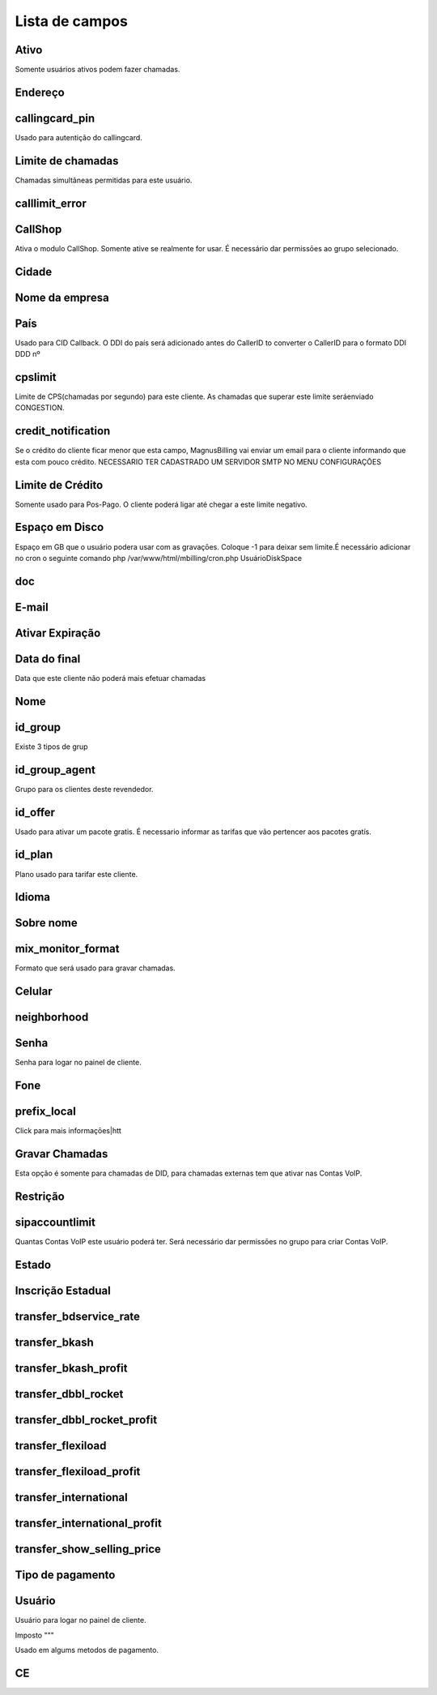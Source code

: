 .. _user-menu-list:

***************
Lista de campos
***************



.. _user-active:

Ativo
""""""

Somente usuários ativos podem fazer chamadas.



.. _user-address:

Endereço
"""""""





.. _user-callingcard_pin:

callingcard_pin
"""""""""""""""

Usado para autentição do callingcard.



.. _user-calllimit:

Limite de chamadas
"""""""""

Chamadas simultâneas permitidas para este usuário.



.. _user-calllimit_error:

calllimit_error
"""""""""""""""





.. _user-callshop:

CallShop
""""""""

Ativa o modulo CallShop. Somente ative se realmente for usar. É necessário dar permissōes ao grupo selecionado.



.. _user-city:

Cidade
""""





.. _user-company_name:

Nome da empresa
""""""""""""





.. _user-country:

País
"""""""

Usado para CID Callback. O DDI do país será adicionado antes do CallerID to converter o CallerID para o formato DDI DDD nº



.. _user-cpslimit:

cpslimit
""""""""

Limite de CPS(chamadas por segundo) para este cliente. As chamadas que superar este limite seráenviado CONGESTION.



.. _user-credit_notification:

credit_notification
"""""""""""""""""""

Se o crédito do cliente ficar menor que esta campo, MagnusBilling vai enviar um email para o cliente informando que esta com pouco crédito. NECESSARIO TER CADASTRADO UM SERVIDOR SMTP NO MENU CONFIGURAÇŌES



.. _user-creditlimit:

Limite de Crédito
"""""""""""

Somente usado para Pos-Pago. O cliente poderá ligar até chegar a este limite negativo.



.. _user-disk_space:

Espaço em Disco
""""""""""

Espaço em GB que o usuário podera usar com as gravaçōes. Coloque -1 para deixar sem limite.É necessário adicionar no cron o seguinte comando php /var/www/html/mbilling/cron.php UsuárioDiskSpace 



.. _user-doc:

doc
"""





.. _user-email:

E-mail
"""""





.. _user-enableexpire:

Ativar Expiração
""""""""""""





.. _user-expirationdate:

Data do final
""""""""""""""

Data que este cliente não poderá mais efetuar chamadas



.. _user-firstname:

Nome
"""""""""





.. _user-id_group:

id_group
""""""""

Existe 3 tipos de grup



.. _user-id_group_agent:

id_group_agent
""""""""""""""

Grupo para os clientes deste revendedor.



.. _user-id_offer:

id_offer
""""""""

Usado para ativar um pacote gratis. É necessario informar as tarifas que vão pertencer aos pacotes gratís.



.. _user-id_plan:

id_plan
"""""""

Plano usado para tarifar este cliente.



.. _user-language:

Idioma
""""""""





.. _user-lastname:

Sobre nome
""""""""





.. _user-mix_monitor_format:

mix_monitor_format
""""""""""""""""""

Formato que será usado para gravar chamadas.



.. _user-mobile:

Celular
""""""





.. _user-neighborhood:

neighborhood
""""""""""""





.. _user-password:

Senha
""""""""

Senha para logar no painel de cliente.



.. _user-phone:

Fone
"""""





.. _user-prefix_local:

prefix_local
""""""""""""

Click para mais informaçōes|htt



.. _user-record_call:

Gravar Chamadas
"""""""""""

Esta opção é somente para chamadas de DID, para chamadas externas tem que ativar nas Contas VoIP.



.. _user-restriction:

Restrição
"""""""""""





.. _user-sipaccountlimit:

sipaccountlimit
"""""""""""""""

Quantas Contas VoIP este usuário poderá ter. Será necessário dar permissōes no grupo para criar Contas VoIP.



.. _user-state:

Estado
"""""





.. _user-state_number:

Inscrição Estadual
""""""""""""





.. _user-transfer_bdservice_rate:

transfer_bdservice_rate
"""""""""""""""""""""""





.. _user-transfer_bkash:

transfer_bkash
""""""""""""""





.. _user-transfer_bkash_profit:

transfer_bkash_profit
"""""""""""""""""""""





.. _user-transfer_dbbl_rocket:

transfer_dbbl_rocket
""""""""""""""""""""





.. _user-transfer_dbbl_rocket_profit:

transfer_dbbl_rocket_profit
"""""""""""""""""""""""""""





.. _user-transfer_flexiload:

transfer_flexiload
""""""""""""""""""





.. _user-transfer_flexiload_profit:

transfer_flexiload_profit
"""""""""""""""""""""""""





.. _user-transfer_international:

transfer_international
""""""""""""""""""""""





.. _user-transfer_international_profit:

transfer_international_profit
"""""""""""""""""""""""""""""





.. _user-transfer_show_selling_price:

transfer_show_selling_price
"""""""""""""""""""""""""""





.. _user-typepaid:

Tipo de pagamento
""""""""





.. _user-username:

Usuário
""""""""

Usuário para logar no painel de cliente.



.. _user-vat:

Imposto
"""

Usado em algums metodos de pagamento.



.. _user-zipcode:

CE
"""""""




